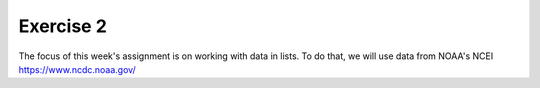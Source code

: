 Exercise 2
==========

The focus of this week's assignment is on working
with data in lists. To do that, we will use data
from NOAA's NCEI `<https://www.ncdc.noaa.gov/>`_
